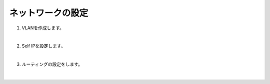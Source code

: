 ネットワークの設定
=========================================================

#. VLANを作成します。

   .. image:: images/mod3-1.png
   |  
#. Self IPを設定します。
   
   .. image:: images/mod3-2.png
   |       
#. ルーティングの設定をします。
   
   .. image:: images/mod3-3.png
   |  






